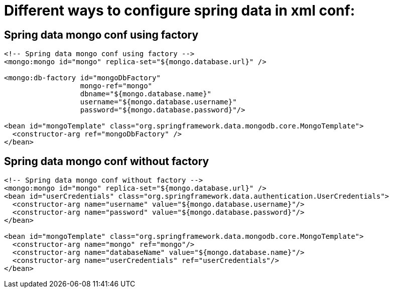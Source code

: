 # Different ways to configure spring data in xml conf:
:hp-tags: java, mongo, spring

== Spring data mongo conf using factory

----
<!-- Spring data mongo conf using factory -->
<mongo:mongo id="mongo" replica-set="${mongo.database.url}" />

<mongo:db-factory id="mongoDbFactory"
                  mongo-ref="mongo"
                  dbname="${mongo.database.name}"
                  username="${mongo.database.username}"
                  password="${mongo.database.password}"/>

<bean id="mongoTemplate" class="org.springframework.data.mongodb.core.MongoTemplate">
  <constructor-arg ref="mongoDbFactory" />
</bean>
----

== Spring data mongo conf without factory

----
<!-- Spring data mongo conf without factory -->
<mongo:mongo id="mongo" replica-set="${mongo.database.url}" />
<bean id="userCredentials" class="org.springframework.data.authentication.UserCredentials">
  <constructor-arg name="username" value="${mongo.database.username}"/>
  <constructor-arg name="password" value="${mongo.database.password}"/>
</bean>

<bean id="mongoTemplate" class="org.springframework.data.mongodb.core.MongoTemplate">
  <constructor-arg name="mongo" ref="mongo"/>
  <constructor-arg name="databaseName" value="${mongo.database.name}"/>
  <constructor-arg name="userCredentials" ref="userCredentials"/>
</bean>
----
